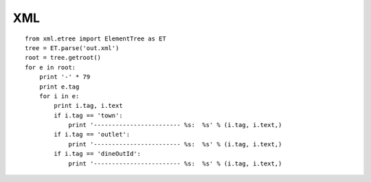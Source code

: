 XML
***

::

  from xml.etree import ElementTree as ET
  tree = ET.parse('out.xml')
  root = tree.getroot()
  for e in root:
      print '-' * 79
      print e.tag
      for i in e:
          print i.tag, i.text
          if i.tag == 'town':
              print '------------------------ %s:  %s' % (i.tag, i.text,)
          if i.tag == 'outlet':
              print '------------------------ %s:  %s' % (i.tag, i.text,)
          if i.tag == 'dineOutId':
              print '------------------------ %s:  %s' % (i.tag, i.text,)

